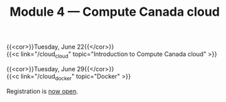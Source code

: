 #+title: Module 4 — Compute Canada cloud
#+slug: cloud

{{<cor>}}Tuesday, June 22{{</cor>}} \\
{{<c link="/cloud_cloud" topic="Introduction to Compute Canada cloud" >}}

{{<cor>}}Tuesday, June 29{{</cor>}} \\
{{<c link="/cloud_docker" topic="Docker" >}}

#+BEGIN_export html
Registration is <a href="https://www.eventbrite.ca/e/149982765489" target="_blank">now open</a>.
#+END_export
